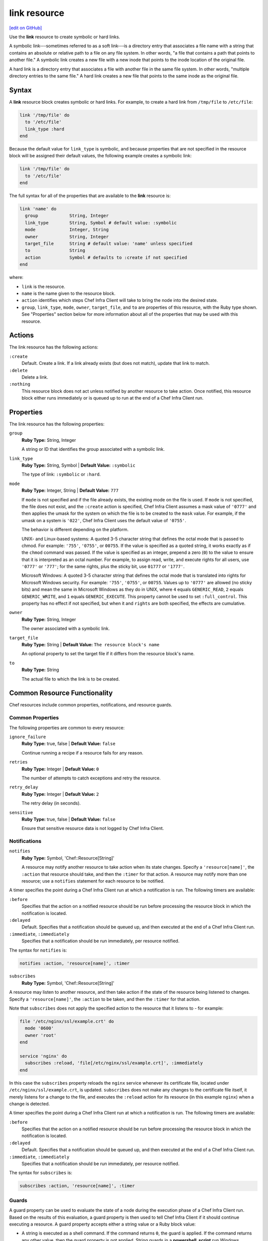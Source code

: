 =====================================================
link resource
=====================================================
`[edit on GitHub] <https://github.com/chef/chef-web-docs/blob/master/chef_master/source/resource_link.rst>`__

.. tag resource_link_summary

Use the **link** resource to create symbolic or hard links.

.. end_tag

A symbolic link---sometimes referred to as a soft link---is a directory entry that associates a file name with a string that contains an absolute or relative path to a file on any file system. In other words, "a file that contains a path that points to another file." A symbolic link creates a new file with a new inode that points to the inode location of the original file.

A hard link is a directory entry that associates a file with another file in the same file system. In other words, "multiple directory entries to the same file." A hard link creates a new file that points to the same inode as the original file.

Syntax
=====================================================
A **link** resource block creates symbolic or hard links. For example, to create a hard link from ``/tmp/file`` to ``/etc/file``:

.. code-block:: ruby

   link '/tmp/file' do
     to '/etc/file'
     link_type :hard
   end

Because the default value for ``link_type`` is symbolic, and because properties that are not specified in the resource block will be assigned their default values, the following example creates a symbolic link:

.. code-block:: ruby

   link '/tmp/file' do
     to '/etc/file'
   end

The full syntax for all of the properties that are available to the **link** resource is:

.. code-block:: ruby

  link 'name' do
    group            String, Integer
    link_type        String, Symbol # default value: :symbolic
    mode             Integer, String
    owner            String, Integer
    target_file      String # default value: 'name' unless specified
    to               String
    action           Symbol # defaults to :create if not specified
  end

where:

* ``link`` is the resource.
* ``name`` is the name given to the resource block.
* ``action`` identifies which steps Chef Infra Client will take to bring the node into the desired state.
* ``group``, ``link_type``, ``mode``, ``owner``, ``target_file``, and ``to`` are properties of this resource, with the Ruby type shown. See "Properties" section below for more information about all of the properties that may be used with this resource.

Actions
=====================================================

The link resource has the following actions:

``:create``
   Default. Create a link. If a link already exists (but does not match), update that link to match.

``:delete``
   Delete a link.

``:nothing``
   .. tag resources_common_actions_nothing

   This resource block does not act unless notified by another resource to take action. Once notified, this resource block either runs immediately or is queued up to run at the end of a Chef Infra Client run.

   .. end_tag

Properties
=====================================================

The link resource has the following properties:

``group``
   **Ruby Type:** String, Integer

   A string or ID that identifies the group associated with a symbolic link.

``link_type``
   **Ruby Type:** String, Symbol | **Default Value:** ``:symbolic``

   The type of link: ``:symbolic`` or ``:hard``.

``mode``
   **Ruby Type:** Integer, String | **Default Value:** ``777``

   If ``mode`` is not specified and if the file already exists, the existing mode on the file is used. If ``mode`` is not specified, the file does not exist, and the ``:create`` action is specified, Chef Infra Client assumes a mask value of ``'0777'`` and then applies the umask for the system on which the file is to be created to the ``mask`` value. For example, if the umask on a system is ``'022'``, Chef Infra Client uses the default value of ``'0755'``.

   The behavior is different depending on the platform.

   UNIX- and Linux-based systems: A quoted 3-5 character string that defines the octal mode that is passed to chmod. For example: ``'755'``, ``'0755'``, or ``00755``. If the value is specified as a quoted string, it works exactly as if the ``chmod`` command was passed. If the value is specified as an integer, prepend a zero (``0``) to the value to ensure that it is interpreted as an octal number. For example, to assign read, write, and execute rights for all users, use ``'0777'`` or ``'777'``; for the same rights, plus the sticky bit, use ``01777`` or ``'1777'``.

   Microsoft Windows: A quoted 3-5 character string that defines the octal mode that is translated into rights for Microsoft Windows security. For example: ``'755'``, ``'0755'``, or ``00755``. Values up to ``'0777'`` are allowed (no sticky bits) and mean the same in Microsoft Windows as they do in UNIX, where ``4`` equals ``GENERIC_READ``, ``2`` equals ``GENERIC_WRITE``, and ``1`` equals ``GENERIC_EXECUTE``. This property cannot be used to set ``:full_control``. This property has no effect if not specified, but when it and ``rights`` are both specified, the effects are cumulative.

``owner``
   **Ruby Type:** String, Integer

   The owner associated with a symbolic link.

``target_file``
   **Ruby Type:** String | **Default Value:** ``The resource block's name``

   An optional property to set the target file if it differs from the resource block's name.

``to``
   **Ruby Type:** String

   The actual file to which the link is to be created.

Common Resource Functionality
=====================================================

Chef resources include common properties, notifications, and resource guards.

Common Properties
-----------------------------------------------------

.. tag resources_common_properties

The following properties are common to every resource:

``ignore_failure``
  **Ruby Type:** true, false | **Default Value:** ``false``

  Continue running a recipe if a resource fails for any reason.

``retries``
  **Ruby Type:** Integer | **Default Value:** ``0``

  The number of attempts to catch exceptions and retry the resource.

``retry_delay``
  **Ruby Type:** Integer | **Default Value:** ``2``

  The retry delay (in seconds).

``sensitive``
  **Ruby Type:** true, false | **Default Value:** ``false``

  Ensure that sensitive resource data is not logged by Chef Infra Client.

.. end_tag

Notifications
-----------------------------------------------------
``notifies``
  **Ruby Type:** Symbol, 'Chef::Resource[String]'

  .. tag resources_common_notification_notifies

  A resource may notify another resource to take action when its state changes. Specify a ``'resource[name]'``, the ``:action`` that resource should take, and then the ``:timer`` for that action. A resource may notify more than one resource; use a ``notifies`` statement for each resource to be notified.

  .. end_tag

.. tag resources_common_notification_timers

A timer specifies the point during a Chef Infra Client run at which a notification is run. The following timers are available:

``:before``
   Specifies that the action on a notified resource should be run before processing the resource block in which the notification is located.

``:delayed``
   Default. Specifies that a notification should be queued up, and then executed at the end of a Chef Infra Client run.

``:immediate``, ``:immediately``
   Specifies that a notification should be run immediately, per resource notified.

.. end_tag

.. tag resources_common_notification_notifies_syntax

The syntax for ``notifies`` is:

.. code-block:: ruby

  notifies :action, 'resource[name]', :timer

.. end_tag

``subscribes``
  **Ruby Type:** Symbol, 'Chef::Resource[String]'

.. tag resources_common_notification_subscribes

A resource may listen to another resource, and then take action if the state of the resource being listened to changes. Specify a ``'resource[name]'``, the ``:action`` to be taken, and then the ``:timer`` for that action.

Note that ``subscribes`` does not apply the specified action to the resource that it listens to - for example:

.. code-block:: ruby

 file '/etc/nginx/ssl/example.crt' do
   mode '0600'
   owner 'root'
 end

 service 'nginx' do
   subscribes :reload, 'file[/etc/nginx/ssl/example.crt]', :immediately
 end

In this case the ``subscribes`` property reloads the ``nginx`` service whenever its certificate file, located under ``/etc/nginx/ssl/example.crt``, is updated. ``subscribes`` does not make any changes to the certificate file itself, it merely listens for a change to the file, and executes the ``:reload`` action for its resource (in this example ``nginx``) when a change is detected.

.. end_tag

.. tag resources_common_notification_timers

A timer specifies the point during a Chef Infra Client run at which a notification is run. The following timers are available:

``:before``
   Specifies that the action on a notified resource should be run before processing the resource block in which the notification is located.

``:delayed``
   Default. Specifies that a notification should be queued up, and then executed at the end of a Chef Infra Client run.

``:immediate``, ``:immediately``
   Specifies that a notification should be run immediately, per resource notified.

.. end_tag

.. tag resources_common_notification_subscribes_syntax

The syntax for ``subscribes`` is:

.. code-block:: ruby

   subscribes :action, 'resource[name]', :timer

.. end_tag

Guards
-----------------------------------------------------

.. tag resources_common_guards

A guard property can be used to evaluate the state of a node during the execution phase of a Chef Infra Client run. Based on the results of this evaluation, a guard property is then used to tell Chef Infra Client if it should continue executing a resource. A guard property accepts either a string value or a Ruby block value:

* A string is executed as a shell command. If the command returns ``0``, the guard is applied. If the command returns any other value, then the guard property is not applied. String guards in a **powershell_script** run Windows PowerShell commands and may return ``true`` in addition to ``0``.
* A block is executed as Ruby code that must return either ``true`` or ``false``. If the block returns ``true``, the guard property is applied. If the block returns ``false``, the guard property is not applied.

A guard property is useful for ensuring that a resource is idempotent by allowing that resource to test for the desired state as it is being executed, and then if the desired state is present, for Chef Infra Client to do nothing.

.. end_tag

.. tag resources_common_guards_properties

The following properties can be used to define a guard that is evaluated during the execution phase of a Chef Infra Client run:

``not_if``
  Prevent a resource from executing when the condition returns ``true``.

``only_if``
  Allow a resource to execute only if the condition returns ``true``.

.. end_tag

Examples
=====================================================
The following examples demonstrate various approaches for using resources in recipes:

**Create symbolic links**

.. tag resource_link_create_symbolic

The following example will create a symbolic link from ``/tmp/file`` to ``/etc/file``:

.. code-block:: ruby

   link '/tmp/file' do
     to '/etc/file'
   end

.. end_tag

**Create hard links**

.. tag resource_link_create_hard

The following example will create a hard link from ``/tmp/file`` to ``/etc/file``:

.. code-block:: ruby

   link '/tmp/file' do
     to '/etc/file'
     link_type :hard
   end

.. end_tag

**Delete links**

.. tag resource_link_delete

The following example will delete the ``/tmp/file`` symbolic link and uses the ``only_if`` guard to run the ``test -L`` command, which verifies that ``/tmp/file`` is a symbolic link, and then only deletes ``/tmp/file`` if the test passes:

.. code-block:: ruby

   link '/tmp/file' do
     action :delete
     only_if 'test -L /tmp/file'
   end

.. end_tag

**Create multiple symbolic links**

.. tag resource_link_multiple_links_files

The following example creates symbolic links from two files in the ``/vol/webserver/cert/`` directory to files located in the ``/etc/ssl/certs/`` directory:

.. code-block:: ruby

   link '/vol/webserver/cert/server.crt' do
     to '/etc/ssl/certs/ssl-cert-name.pem'
   end

   link '/vol/webserver/cert/server.key' do
     to '/etc/ssl/certs/ssl-cert-name.key'
   end

.. end_tag

**Create platform-specific symbolic links**

.. tag resource_link_multiple_links_redhat

The following example shows installing a filter module on Apache. The package name is different for different platforms, and for the Red Hat Enterprise Linux family, a symbolic link is required:

.. code-block:: ruby

   include_recipe 'apache2::default'

   case node['platform_family']
   when 'debian'
     ...
   when 'suse'
     ...
   when 'rhel', 'fedora'
     ...

     link '/usr/lib64/httpd/modules/mod_apreq.so' do
       to      '/usr/lib64/httpd/modules/mod_apreq2.so'
       only_if 'test -f /usr/lib64/httpd/modules/mod_apreq2.so'
     end

     link '/usr/lib/httpd/modules/mod_apreq.so' do
       to      '/usr/lib/httpd/modules/mod_apreq2.so'
       only_if 'test -f /usr/lib/httpd/modules/mod_apreq2.so'
     end
   end

   ...

For the entire recipe, see https://github.com/onehealth-cookbooks/apache2/blob/68bdfba4680e70b3e90f77e40223dd535bf22c17/recipes/mod_apreq2.rb.

.. end_tag
